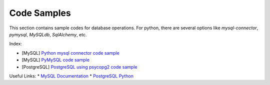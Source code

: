============
Code Samples
============

This section contains sample codes for database operations. For python, there are several options like `mysql-connector`, `pymysql`, `MySQLdb`, `SqlAlchemy`, etc.

Index:

* [MySQL] `Python mysql connector code sample <mysql_connector_sample.py>`__ 
* [MySQL] `PyMySQL code sample <pymysql_sample.py>`__ 
* [PostgreSQL] `PostgreSQL using psycopg2 code sample <postgresql.py>`__


Useful Links:
* `MySQL Documentation <https://dev.mysql.com/doc/>`__
* `PostgreSQL Python <http://www.postgresqltutorial.com/postgresql-python/>`__ 
